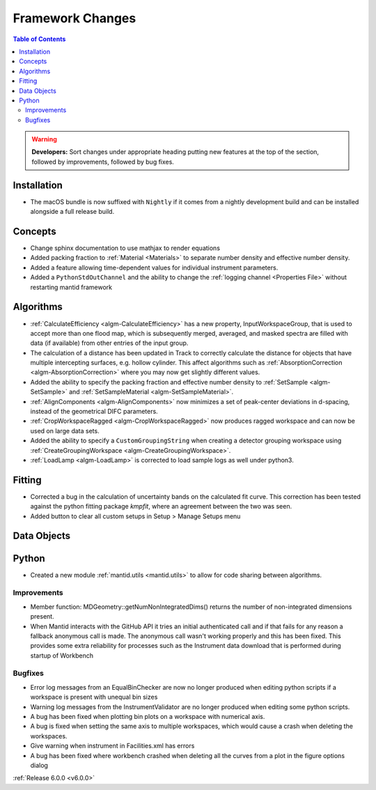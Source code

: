 =================
Framework Changes
=================

.. contents:: Table of Contents
   :local:

.. warning:: **Developers:** Sort changes under appropriate heading
    putting new features at the top of the section, followed by
    improvements, followed by bug fixes.

Installation
------------

- The macOS bundle is now suffixed with ``Nightly`` if it comes from a nightly development build and can be installed alongside a full release build.

Concepts
--------

- Change sphinx documentation to use mathjax to render equations
- Added packing fraction to :ref:`Material <Materials>` to separate number density and effective number density.
- Added a feature allowing time-dependent values for individual instrument parameters.
- Added a ``PythonStdOutChannel`` and the ability to change the :ref:`logging channel <Properties File>` without restarting mantid framework

Algorithms
----------

- :ref:`CalculateEfficiency <algm-CalculateEfficiency>` has a new property, InputWorkspaceGroup, that is used to accept more than one flood map,
  which is subsequently merged, averaged, and masked spectra are filled with data (if available) from other entries of the input group.
- The calculation of a distance has been updated in Track to correctly calculate the distance for objects that have multiple intercepting surfaces, e.g. hollow cylinder. This affect algorithms such as :ref:`AbsorptionCorrection <algm-AbsorptionCorrection>` where you may now get slightly different values.
- Added the ability to specify the packing fraction and effective number density to :ref:`SetSample <algm-SetSample>` and :ref:`SetSampleMaterial <algm-SetSampleMaterial>`.
- :ref:`AlignComponents <algm-AlignComponents>` now minimizes a set of peak-center deviations in d-spacing, instead of the geometrical DIFC parameters.
- :ref:`CropWorkspaceRagged <algm-CropWorkspaceRagged>` now produces ragged workspace and can now be used on large data sets.
- Added the ability to specify a ``CustomGroupingString`` when creating a detector grouping workspace using :ref:`CreateGroupingWorkspace <algm-CreateGroupingWorkspace>`.
- :ref:`LoadLamp <algm-LoadLamp>` is corrected to load sample logs as well under python3.

Fitting
-------

- Corrected a bug in the calculation of uncertainty bands on the calculated fit curve. This correction has been tested against the python fitting package `kmpfit`, where an agreement between the two was seen.
- Added button to clear all custom setups in Setup > Manage Setups menu

Data Objects
------------

Python
------

- Created a new module :ref:`mantid.utils <mantid.utils>` to allow for code sharing between algorithms.

Improvements
############
- Member function: MDGeometry::getNumNonIntegratedDims() returns the number of non-integrated dimensions present.
- When Mantid interacts with the GitHub API it tries an initial authenticated call and if that fails for any reason a fallback anonymous call is made. The anonymous call wasn't working properly and this has been fixed. This provides some extra reliability for processes such as the Instrument data download that is performed during startup of Workbench

Bugfixes
########
- Error log messages from an EqualBinChecker are now no longer produced when editing python scripts if a workspace is present with unequal bin sizes
- Warning log messages from the InstrumentValidator are no longer produced when editing some python scripts.
- A bug has been fixed when plotting bin plots on a workspace with numerical axis.
- A bug is fixed when setting the same axis to multiple workspaces, which would cause a crash when deleting the workspaces.
- Give warning when instrument in Facilities.xml has errors
- A bug has been fixed where workbench crashed when deleting all the curves from a plot in the figure options dialog

:ref:`Release 6.0.0 <v6.0.0>`
